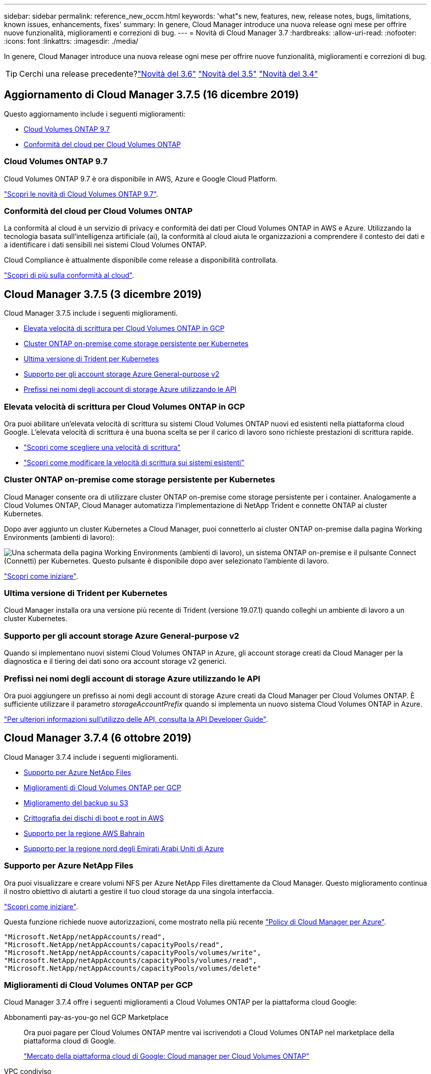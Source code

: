 ---
sidebar: sidebar 
permalink: reference_new_occm.html 
keywords: 'what"s new, features, new, release notes, bugs, limitations, known issues, enhancements, fixes' 
summary: In genere, Cloud Manager introduce una nuova release ogni mese per offrire nuove funzionalità, miglioramenti e correzioni di bug. 
---
= Novità di Cloud Manager 3.7
:hardbreaks:
:allow-uri-read: 
:nofooter: 
:icons: font
:linkattrs: 
:imagesdir: ./media/


[role="lead"]
In genere, Cloud Manager introduce una nuova release ogni mese per offrire nuove funzionalità, miglioramenti e correzioni di bug.


TIP: Cerchi una release precedente?link:https://docs.netapp.com/us-en/occm36/reference_new_occm.html["Novità del 3.6"^]
link:https://docs.netapp.com/us-en/occm35/reference_new_occm.html["Novità del 3.5"^]
link:https://docs.netapp.com/us-en/occm34/reference_new_occm.html["Novità del 3.4"^]



== Aggiornamento di Cloud Manager 3.7.5 (16 dicembre 2019)

Questo aggiornamento include i seguenti miglioramenti:

* <<Cloud Volumes ONTAP 9.7>>
* <<Conformità del cloud per Cloud Volumes ONTAP>>




=== Cloud Volumes ONTAP 9.7

Cloud Volumes ONTAP 9.7 è ora disponibile in AWS, Azure e Google Cloud Platform.

https://docs.netapp.com/us-en/cloud-volumes-ontap/reference_new_97.html["Scopri le novità di Cloud Volumes ONTAP 9.7"^].



=== Conformità del cloud per Cloud Volumes ONTAP

La conformità al cloud è un servizio di privacy e conformità dei dati per Cloud Volumes ONTAP in AWS e Azure. Utilizzando la tecnologia basata sull'intelligenza artificiale (ai), la conformità al cloud aiuta le organizzazioni a comprendere il contesto dei dati e a identificare i dati sensibili nei sistemi Cloud Volumes ONTAP.

Cloud Compliance è attualmente disponibile come release a disponibilità controllata.

link:concept_cloud_compliance.html["Scopri di più sulla conformità al cloud"].



== Cloud Manager 3.7.5 (3 dicembre 2019)

Cloud Manager 3.7.5 include i seguenti miglioramenti.

* <<Elevata velocità di scrittura per Cloud Volumes ONTAP in GCP>>
* <<Cluster ONTAP on-premise come storage persistente per Kubernetes>>
* <<Ultima versione di Trident per Kubernetes>>
* <<Supporto per gli account storage Azure General-purpose v2>>
* <<Prefissi nei nomi degli account di storage Azure utilizzando le API>>




=== Elevata velocità di scrittura per Cloud Volumes ONTAP in GCP

Ora puoi abilitare un'elevata velocità di scrittura su sistemi Cloud Volumes ONTAP nuovi ed esistenti nella piattaforma cloud Google. L'elevata velocità di scrittura è una buona scelta se per il carico di lavoro sono richieste prestazioni di scrittura rapide.

* link:task_planning_your_config.html#choosing-a-write-speed["Scopri come scegliere una velocità di scrittura"]
* link:task_modifying_ontap_cloud.html#changing-write-speed-to-normal-or-high["Scopri come modificare la velocità di scrittura sui sistemi esistenti"]




=== Cluster ONTAP on-premise come storage persistente per Kubernetes

Cloud Manager consente ora di utilizzare cluster ONTAP on-premise come storage persistente per i container. Analogamente a Cloud Volumes ONTAP, Cloud Manager automatizza l'implementazione di NetApp Trident e connette ONTAP ai cluster Kubernetes.

Dopo aver aggiunto un cluster Kubernetes a Cloud Manager, puoi connetterlo ai cluster ONTAP on-premise dalla pagina Working Environments (ambienti di lavoro):

image:screenshot_kubernetes_connect_onprem.gif["Una schermata della pagina Working Environments (ambienti di lavoro), un sistema ONTAP on-premise e il pulsante Connect (Connetti) per Kubernetes. Questo pulsante è disponibile dopo aver selezionato l'ambiente di lavoro."]

link:task_connecting_kubernetes.html["Scopri come iniziare"].



=== Ultima versione di Trident per Kubernetes

Cloud Manager installa ora una versione più recente di Trident (versione 19.07.1) quando colleghi un ambiente di lavoro a un cluster Kubernetes.



=== Supporto per gli account storage Azure General-purpose v2

Quando si implementano nuovi sistemi Cloud Volumes ONTAP in Azure, gli account storage creati da Cloud Manager per la diagnostica e il tiering dei dati sono ora account storage v2 generici.



=== Prefissi nei nomi degli account di storage Azure utilizzando le API

Ora puoi aggiungere un prefisso ai nomi degli account di storage Azure creati da Cloud Manager per Cloud Volumes ONTAP. È sufficiente utilizzare il parametro _storageAccountPrefix_ quando si implementa un nuovo sistema Cloud Volumes ONTAP in Azure.

link:api.html["Per ulteriori informazioni sull'utilizzo delle API, consulta la API Developer Guide"].



== Cloud Manager 3.7.4 (6 ottobre 2019)

Cloud Manager 3.7.4 include i seguenti miglioramenti.

* <<Supporto per Azure NetApp Files>>
* <<Miglioramenti di Cloud Volumes ONTAP per GCP>>
* <<Miglioramento del backup su S3>>
* <<Crittografia dei dischi di boot e root in AWS>>
* <<Supporto per la regione AWS Bahrain>>
* <<Supporto per la regione nord degli Emirati Arabi Uniti di Azure>>




=== Supporto per Azure NetApp Files

Ora puoi visualizzare e creare volumi NFS per Azure NetApp Files direttamente da Cloud Manager. Questo miglioramento continua il nostro obiettivo di aiutarti a gestire il tuo cloud storage da una singola interfaccia.

link:task_manage_anf.html["Scopri come iniziare"].

Questa funzione richiede nuove autorizzazioni, come mostrato nella più recente https://occm-sample-policies.s3.amazonaws.com/Policy_for_cloud_Manager_Azure_3.7.4.json["Policy di Cloud Manager per Azure"^].

[source, json]
----
"Microsoft.NetApp/netAppAccounts/read",
"Microsoft.NetApp/netAppAccounts/capacityPools/read",
"Microsoft.NetApp/netAppAccounts/capacityPools/volumes/write",
"Microsoft.NetApp/netAppAccounts/capacityPools/volumes/read",
"Microsoft.NetApp/netAppAccounts/capacityPools/volumes/delete"
----


=== Miglioramenti di Cloud Volumes ONTAP per GCP

Cloud Manager 3.7.4 offre i seguenti miglioramenti a Cloud Volumes ONTAP per la piattaforma cloud Google:

Abbonamenti pay-as-you-go nel GCP Marketplace:: Ora puoi pagare per Cloud Volumes ONTAP mentre vai iscrivendoti a Cloud Volumes ONTAP nel marketplace della piattaforma cloud di Google.
+
--
https://console.cloud.google.com/marketplace/details/netapp-cloudmanager/cloud-manager["Mercato della piattaforma cloud di Google: Cloud manager per Cloud Volumes ONTAP"^]

--
VPC condiviso:: Cloud Manager e Cloud Volumes ONTAP sono ora supportati in un VPC condiviso con la piattaforma cloud Google.
+
--
Shared VPC consente di configurare e gestire centralmente le reti virtuali in più progetti. È possibile configurare reti VPC condivise nel _progetto host_ e implementare le istanze di Cloud Manager e macchina virtuale Cloud Volumes ONTAP in un _progetto di servizio_. https://cloud.google.com/vpc/docs/shared-vpc["Documentazione di Google Cloud: Panoramica VPC condivisa"^].

--
Più progetti Google Cloud:: Cloud Volumes ONTAP non deve più essere nello stesso progetto di Cloud Manager. Aggiungi l'account e il ruolo del servizio Cloud Manager a progetti aggiuntivi e potrai scegliere tra i progetti che distribuisci Cloud Volumes ONTAP.
+
--
image:screenshot_gcp_project.gif["Una schermata che mostra l'opzione di selezione del progetto dalla procedura guidata ambiente di lavoro."]

Per ulteriori informazioni sulla configurazione dell'account del servizio Cloud Manager, link:task_getting_started_gcp.html#service-account["vedere la fase 4b di questa pagina"].

--
Chiavi di crittografia gestite dal cliente quando si utilizzano API Cloud Manager:: Mentre Google Cloud Storage crittografa sempre i tuoi dati prima che vengano scritti su disco, puoi utilizzare le API di Cloud Manager per creare un nuovo sistema Cloud Volumes ONTAP che utilizza _chiavi di crittografia gestite dal cliente_. Si tratta di chiavi che vengono generate e gestite in GCP utilizzando il Cloud Key Management Service.
+
--
Fare riferimento a. link:api.html#_creating_systems_in_gcp["Guida per sviluppatori API"^] Per ulteriori informazioni sull'utilizzo dei parametri "GcpEncryption".

Questa funzione richiede nuove autorizzazioni, come mostrato nella più recente https://occm-sample-policies.s3.amazonaws.com/Policy_for_Cloud_Manager_3.7.4_GCP.yaml["Policy di Cloud Manager per GCP"^]:

[source, yaml]
----
- cloudkms.cryptoKeyVersions.useToEncrypt
- cloudkms.cryptoKeys.get
- cloudkms.cryptoKeys.list
- cloudkms.keyRings.list
----
--




=== Miglioramento del backup su S3

È ora possibile eliminare i backup dei volumi esistenti. In precedenza, era possibile eliminare solo i backup dei volumi che erano stati eliminati.

link:task_backup_to_s3.html["Scopri di più su Backup in S3"].



=== Crittografia dei dischi di boot e root in AWS

Quando si attiva la crittografia dei dati utilizzando il servizio di gestione delle chiavi AWS, vengono crittografati anche i dischi di avvio e i dischi root per Cloud Volumes ONTAP. Questo include il disco di boot per l'istanza del mediatore in una coppia ha. I dischi vengono crittografati utilizzando la CMK selezionata quando si crea l'ambiente di lavoro.


NOTE: I dischi di boot e root sono sempre crittografati in Azure e Google Cloud Platform perché la crittografia è attivata per impostazione predefinita in tali provider cloud.



=== Supporto per la regione AWS Bahrain

Cloud Manager e Cloud Volumes ONTAP sono ora supportati nell'area AWS Medio Oriente (Bahrein).



=== Supporto per la regione nord degli Emirati Arabi Uniti di Azure

Cloud Manager e Cloud Volumes ONTAP sono ora supportati nella regione nord degli Emirati Arabi Uniti.

https://cloud.netapp.com/cloud-volumes-global-regions["Visualizza tutte le regioni supportate"^].



== Aggiornamento di Cloud Manager 3.7.3 (15 settembre 2019)

Cloud Manager consente ora di eseguire il backup dei dati da Cloud Volumes ONTAP ad Amazon S3.



=== Backup su S3

Backup su S3 è un servizio add-on per Cloud Volumes ONTAP che offre funzionalità di backup e ripristino completamente gestite per la protezione e l'archiviazione a lungo termine dei dati cloud. I backup vengono memorizzati nello storage a oggetti S3, indipendentemente dalle copie Snapshot del volume utilizzate per il ripristino o il cloning a breve termine.

link:task_backup_to_s3.html["Scopri come iniziare"].

Questa funzione richiede un aggiornamento di https://mysupport.netapp.com/cloudontap/iampolicies["Policy di Cloud Manager"^]. Sono ora necessarie le seguenti autorizzazioni endpoint VPC:

[source, json]
----
"ec2:DescribeVpcEndpoints",
"ec2:CreateVpcEndpoint",
"ec2:ModifyVpcEndpoint",
"ec2:DeleteVpcEndpoints"
----


== Cloud Manager 3.7.3 (11 settembre 2019)

Cloud Manager 3.7.3 include i seguenti miglioramenti.

* <<Rilevamento e gestione di Cloud Volumes Service per AWS>>
* <<È richiesto un nuovo abbonamento in AWS Marketplace>>
* <<Supporto per AWS GovCloud (USA-Est)>>




=== Rilevamento e gestione di Cloud Volumes Service per AWS

Cloud Manager ti consente ora di scoprire i volumi cloud nel tuo https://cloud.netapp.com/cloud-volumes-service-for-aws["Cloud Volumes Service per AWS"^] iscrizione. Dopo il rilevamento, puoi aggiungere altri volumi cloud direttamente da Cloud Manager. Questo miglioramento offre un singolo pannello di controllo da cui è possibile gestire il cloud storage NetApp.

link:task_manage_cvs_aws.html["Scopri come iniziare"].



=== È richiesto un nuovo abbonamento in AWS Marketplace

https://aws.amazon.com/marketplace/pp/B07QX2QLXX["Un nuovo abbonamento è disponibile in AWS Marketplace"^]. Questo abbonamento una tantum è necessario per implementare Cloud Volumes ONTAP 9.6 PAYGO (ad eccezione del sistema in prova gratuita per 30 giorni). L'abbonamento ci consente inoltre di offrire funzionalità aggiuntive per Cloud Volumes ONTAP PAYGO e BYOL. Da questo abbonamento ti verranno addebitati i costi per ogni sistema PAYGO Cloud Volumes ONTAP creato e per ogni funzionalità add-on che abiliti.

A partire dalla versione 9.6, questo nuovo metodo di abbonamento sostituisce le due sottoscrizioni AWS Marketplace esistenti per Cloud Volumes ONTAP PAYGO a cui si è precedentemente abbonati. È comunque necessario effettuare gli abbonamenti tramite https://aws.amazon.com/marketplace/search/results?x=0&y=0&searchTerms=cloud+volumes+ontap+byol["Pagine esistenti di AWS Marketplace durante l'implementazione di Cloud Volumes ONTAP BYOL"^].

link:reference_aws_marketplace.html["Scopri di più su ogni pagina di AWS Marketplace"].



=== Supporto per AWS GovCloud (USA-Est)

Cloud Manager e Cloud Volumes ONTAP sono ora supportati nell'area AWS GovCloud (USA-Est).



== Disponibilità generale di Cloud Volumes ONTAP in GCP (3 settembre 2019)

Cloud Volumes ONTAP è ora generalmente disponibile nella piattaforma cloud Google (GCP) quando si porta la propria licenza (BYOL). È disponibile anche una promozione pay-as-you-go. La promozione offre licenze gratuite per un numero illimitato di sistemi e scadrà alla fine di settembre 2019.

* link:task_getting_started_gcp.html["Scopri come iniziare a utilizzare GCP"]
* https://docs.netapp.com/us-en/cloud-volumes-ontap/reference_configs_gcp_96.html["Visualizzare le configurazioni supportate"^]




== Cloud Manager 3.7.2 (5 agosto 2019)

* <<Licenze FlexCache>>
* <<Kubernetes classi di storage per iSCSI>>
* <<Gestione degli inode>>
* <<Supporto per la regione di Hong Kong in AWS>>
* <<Supporto per le regioni centrali australiane in Azure>>




=== Licenze FlexCache

Cloud Manager genera ora una licenza FlexCache per tutti i nuovi sistemi Cloud Volumes ONTAP. La licenza include un limite di utilizzo di 500 GB.

Per generare la licenza, Cloud Manager deve accedere a https://ipa-signer.cloudmanager.netapp.com. Assicurarsi che questo URL sia accessibile dal firewall.



=== Kubernetes classi di storage per iSCSI

Quando si connette Cloud Volumes ONTAP a un cluster Kubernetes, Cloud Manager crea ora due classi di storage Kubernetes aggiuntive che è possibile utilizzare con i volumi persistenti iSCSI:

* *netapp-file-san*: Per il binding di volumi persistenti iSCSI a sistemi Cloud Volumes ONTAP a nodo singolo
* *netapp-file-ridondanti-san*: Per il binding di volumi persistenti iSCSI a coppie Cloud Volumes ONTAP ha




=== Gestione degli inode

Cloud Manager ora monitora l'utilizzo dell'inode su un volume. Quando viene utilizzato il 85% degli inode, Cloud Manager aumenta le dimensioni del volume per aumentare il numero di inode disponibili. Il numero di file che un volume può contenere è determinato dal numero di inode.


NOTE: Cloud Manager monitora l'utilizzo dell'inode solo quando Capacity Management Mode (modalità di gestione della capacità) è impostato su Automatic (automatica) (impostazione predefinita).



=== Supporto per la regione di Hong Kong in AWS

Cloud Manager e Cloud Volumes ONTAP sono ora supportati nell'area Asia-Pacifico (Hong Kong) in AWS.



=== Supporto per le regioni centrali australiane in Azure

Cloud Manager e Cloud Volumes ONTAP sono ora supportati nelle seguenti aree di Azure:

* Australia Centrale
* Australia Centrale 2


https://cloud.netapp.com/cloud-volumes-global-regions["Consulta l'elenco completo delle regioni supportate"^].



== Aggiornamento su backup e ripristino (15 luglio 2019)

A partire dalla versione 3.7.1, Cloud Manager non supporta più il download e l'utilizzo di un backup per ripristinare la configurazione di Cloud Manager. link:task_restoring.html["Per ripristinare Cloud Manager, devi seguire questa procedura"].



== Cloud Manager 3.7.1 (1 luglio 2019)

* Questa versione include principalmente correzioni di bug.
* Include un miglioramento: Ora Cloud Manager installa una licenza NetApp per la crittografia dei volumi (NVE) su ogni sistema Cloud Volumes ONTAP registrato con il supporto NetApp (sia sistemi nuovi che esistenti).
+
** link:task_adding_nss_accounts.html["Aggiunta di account NetApp Support Site a Cloud Manager"]
** link:task_registering.html["Registrazione di sistemi pay-as-you-go"]
** link:task_encrypting_volumes.html["Configurazione di NetApp Volume Encryption"]
+

NOTE: Cloud Manager non installa la licenza NVE sui sistemi che risiedono nell'area geografica Cina.







== Aggiornamento di Cloud Manager 3.7 (16 giugno 2019)

Cloud Volumes ONTAP 9.6 è ora disponibile in AWS, Azure e in Google Cloud Platform come anteprima privata. Per partecipare all'anteprima privata, invia una richiesta all'indirizzo ng-Cloud-Volume-ONTAP-preview@netapp.com.

https://docs.netapp.com/us-en/cloud-volumes-ontap/reference_new_96.html["Scopri le novità di Cloud Volumes ONTAP 9.6"^]



== Cloud Manager 3.7 (5 giugno 2019)

* <<Supporto per la prossima release di Cloud Volumes ONTAP 9.6>>
* <<Account NetApp Cloud Central>>
* <<Backup e ripristino con Cloud Backup Service>>




=== Supporto per la prossima release di Cloud Volumes ONTAP 9.6

Cloud Manager 3.7 include il supporto per la prossima release di Cloud Volumes ONTAP 9.6. La versione 9.6 include un'anteprima privata di Cloud Volumes ONTAP nella piattaforma cloud di Google. Aggiorneremo le note di rilascio non appena sarà disponibile 9.6.



=== Account NetApp Cloud Central

Abbiamo migliorato il modo in cui gestisci le tue risorse cloud. Ciascun sistema Cloud Manager verrà associato a un _account NetApp Cloud Central_. L'account consente la multi-tenancy ed è pianificato per altri servizi dati cloud NetApp in futuro.

In Cloud Manager, un account Cloud Central è un container per i tuoi sistemi Cloud Manager e le _aree di lavoro_ in cui gli utenti implementano Cloud Volumes ONTAP.

link:concept_cloud_central_accounts.html["Scopri come gli account Cloud Central consentono la multi-tenancy"].


NOTE: Cloud Manager deve accedere a _ https://cloudmanager.cloud.netapp.com_ per connettersi al servizio account Cloud Central. Aprire questo URL sul firewall per assicurarsi che Cloud Manager possa contattare il servizio.



==== Integrazione del sistema con gli account Cloud Central

Qualche tempo dopo l'aggiornamento a Cloud Manager 3.7, NetApp sceglierà sistemi Cloud Manager specifici da integrare con gli account Cloud Central. Durante questo processo, NetApp crea un account, assegna nuovi ruoli a ciascun utente, crea aree di lavoro e colloca gli ambienti di lavoro esistenti in tali aree di lavoro. Non c'è alcuna interruzione dei sistemi Cloud Volumes ONTAP.

link:concept_cloud_central_accounts.html#faq["In caso di domande, consulta le domande frequenti"].



=== Backup e ripristino con Cloud Backup Service

NetApp Cloud Backup Service per Cloud Volumes ONTAP offre funzionalità di backup e ripristino completamente gestite per la protezione e l'archiviazione a lungo termine dei dati del cloud. È possibile integrare Cloud Backup Service con Cloud Volumes ONTAP per AWS. I backup creati dal servizio vengono memorizzati nello storage a oggetti AWS S3.

https://cloud.netapp.com/cloud-backup-service["Scopri di più su Cloud Backup Service"^].

Per iniziare, installare e configurare l'agente di backup, quindi avviare le operazioni di backup e ripristino. Se hai bisogno di aiuto, ti consigliamo di contattarci utilizzando l'icona della chat in Cloud Manager.


NOTE: Questo processo manuale non è più supportato. La funzionalità Backup in S3 è stata integrata in Cloud Manager nella release 3.7.3.
